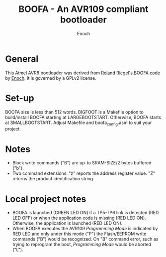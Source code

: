 # -*- Mode: Org; Coding: utf-8 -*-
#+TITLE: BOOFA - An AVR109 compliant bootloader
#+AUTHOR: Enoch
#+EMAIL: ixew@hotmail.com
#+OPTIONS: email:t
#+STARTUP: indent

* General

This Atmel AVR8 bootloader was derived from [[http://www.roland-riegel.de/boofa/][Roland Riegel's BOOFA code]] by [[https://github.com/wexi?tab%3Drepositories][Enoch]]. It is governed by a GPLv2 license.

* Set-up

BOOFA size is less than 512 words. BIGFOOT is a Makefile option to build/install BOOFA starting at LARGEBOOTSTART. Otherwise, BOOFA starts at SMALLBOOTSTART. Adjust Makefile and boofa_config.asm to
suit your project.

* Notes

+ Block write commands ("B") are up-to SRAM-SIZE/2 bytes buffered ("b").
+ Two command extensions: "z" reports the address register value. "Z" returns the product identification string.

* Local project notes

+ BOOFA is launched (GREEN LED ON) if a TP5-TP6 link is detected (RED LED OFF) or when the application code is missing (RED LED ON). Otherwise, the application is launched (RED LED ON).
+ When BOOFA executes the AVR109 /Programming Mode/ is indicated by RED LED and only under this mode ("P") the Flash/EEPROM write commands ("B") would be recognized. On "B" command error, such as
  trying to reprogram the boot, /Programming Mode/ would be aborted ("L").
  



